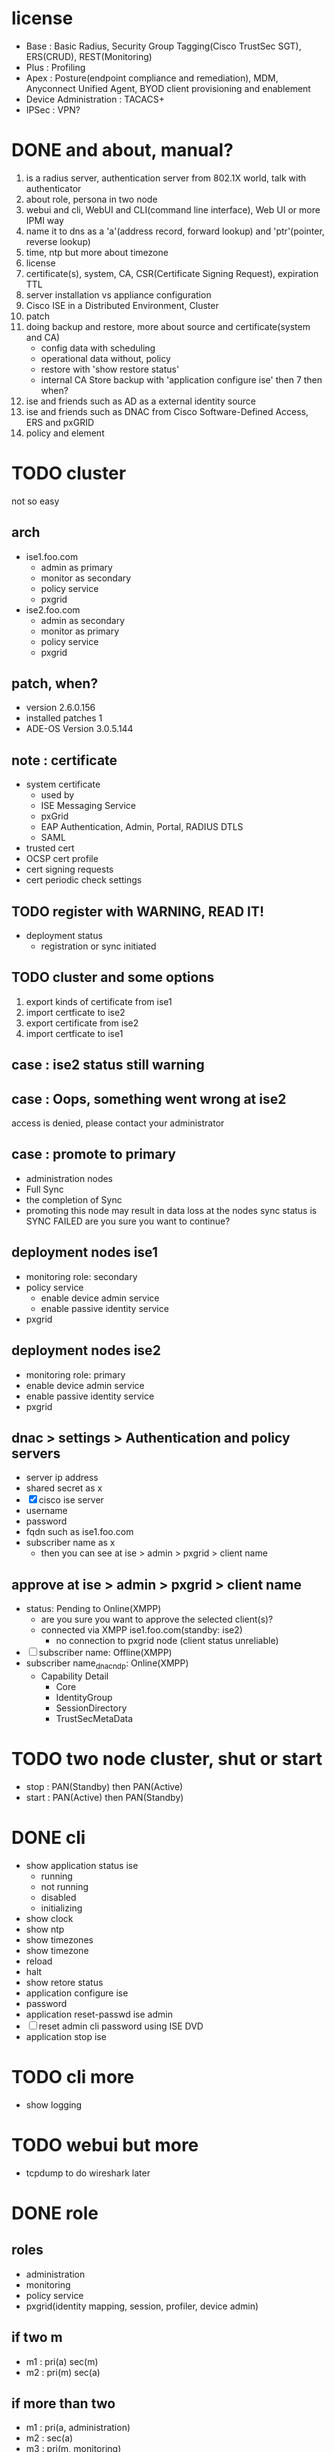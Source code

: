 * license

- Base : Basic Radius, Security Group Tagging(Cisco TrustSec SGT), ERS(CRUD), REST(Monitoring)
- Plus : Profiling
- Apex : Posture(endpoint compliance and remediation), MDM, Anyconnect Unified Agent, BYOD client provisioning and enablement
- Device Administration : TACACS+
- IPSec : VPN?

* DONE and about, manual?

1. is a radius server, authentication server from 802.1X world, talk with authenticator
2. about role, persona in two node
3. webui and cli, WebUI and CLI(command line interface), Web UI or more IPMI way
4. name it to dns as a 'a'(address record, forward lookup) and 'ptr'(pointer, reverse lookup)
5. time, ntp but more about timezone
6. license
7. certificate(s), system, CA, CSR(Certificate Signing Request), expiration TTL
8. server installation vs appliance configuration
9. Cisco ISE in a Distributed Environment, Cluster
10. patch
11. doing backup and restore, more about source and certificate(system and CA)
    - config data with scheduling
    - operational data without, policy
    - restore with 'show restore status'
    - internal CA Store backup with 'application configure ise' then 7 then when?
12. ise and friends such as AD as a external identity source
13. ise and friends such as DNAC from Cisco Software-Defined Access, ERS and pxGRID
14. policy and element
* TODO cluster

not so easy

** arch

- ise1.foo.com
  - admin as primary
  - monitor as secondary
  - policy service
  - pxgrid
- ise2.foo.com
  - admin as secondary
  - monitor as primary
  - policy service
  - pxgrid

** patch, when?

- version 2.6.0.156
- installed patches 1
- ADE-OS Version 3.0.5.144

** note : certificate

- system certificate
  - used by
  - ISE Messaging Service
  - pxGrid
  - EAP Authentication, Admin, Portal, RADIUS DTLS
  - SAML
- trusted cert
- OCSP cert profile
- cert signing requests
- cert periodic check settings

** TODO register with WARNING, READ IT!

- deployment status
  - registration or sync initiated

** TODO cluster and some options

1. export kinds of certificate from ise1
2. import certficate to ise2
3. export certificate from ise2
4. import certficate to ise1

** case : ise2 status still warning 
** case : Oops, something went wrong at ise2

access is denied, please contact your administrator

** case : promote to primary

- administration nodes
- Full Sync
- the completion of Sync
- promoting this node may result in data loss at the nodes sync status is SYNC FAILED
  are you sure you want to continue?

** deployment nodes ise1

- monitoring role: secondary
- policy service
  - enable device admin service
  - enable passive identity service
- pxgrid

** deployment nodes ise2

- monitoring role: primary
- enable device admin service
- enable passive identity service
- pxgrid

** dnac > settings > Authentication and policy servers

- server ip address
- shared secret as x
- [X] cisco ise server
- username
- password
- fqdn such as ise1.foo.com
- subscriber name as x
  - then you can see at ise > admin > pxgrid > client name

** approve at ise > admin > pxgrid > client name

- status: Pending to Online(XMPP)
  - are you sure you want to approve the selected client(s)?
  - connected via XMPP ise1.foo.com(standby: ise2)
    - no connection to pxgrid node (client status unreliable)
- [ ] subscriber name: Offline(XMPP)
- subscriber name_dnac_ndp: Online(XMPP)
  - Capability Detail
    - Core
    - IdentityGroup
    - SessionDirectory
    - TrustSecMetaData
* TODO two node cluster, shut or start

- stop : PAN(Standby) then PAN(Active)
- start : PAN(Active) then PAN(Standby)

* DONE cli

- show application status ise
  - running
  - not running
  - disabled
  - initializing
- show clock
- show ntp
- show timezones
- show timezone
- reload
- halt
- show retore status
- application configure ise
- password
- application reset-passwd ise admin
- [ ] reset admin cli password using ISE DVD
- application stop ise

* TODO cli more
  
- show logging

* TODO webui but more

- tcpdump to do wireshark later

* DONE role
  
** roles

- administration
- monitoring
- policy service
- pxgrid(identity mapping, session, profiler, device admin)

** if two m

- m1 : pri(a) sec(m)
- m2 : pri(m) sec(a)

** if more than two

- m1 : pri(a, administration)
- m2 : sec(a)
- m3 : pri(m, monitoring)
- m4 : sec(m)
- m* : policy service
- [ ] and choose some to do pxGRID service
* TODO policy

** element

- endpoint identity group, mac addresses with template uploading
- username list
- what about ip? static ip vs dynamic(DHCP) and about profiler's profiling even nmap/NMAP
- external identity source, AD
- result's authorization profile, profile but role
  - acl
  - vlan
  - voice domain permission for IPT

** policy

- policy set but policy list
- authentication
  - at mac list or username list
  - [ ] but? MAB or 802.1X(DOT1X) or more? default??
- authorization
- but more
- [ ] network device's policy?
- [ ] pap-ascii/ascii/pap(password authentication protocol)
- not no policy only backup but trouble shooting only exist
